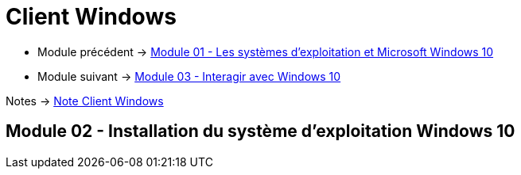 = Client Windows


* Module précédent -> link:../client-windows/presentation[Module 01 - Les systèmes d'exploitation et Microsoft Windows 10]
* Module suivant -> link:../client-windows/interaction[Module 03 - Interagir avec Windows 10]

Notes -> link:/notes/eni-tssr/client-windows[Note Client Windows]

== Module 02 - Installation du système d'exploitation Windows 10